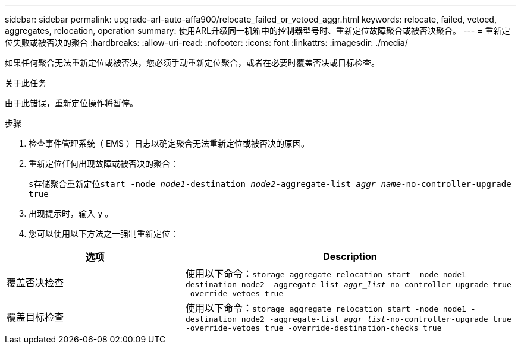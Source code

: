 ---
sidebar: sidebar 
permalink: upgrade-arl-auto-affa900/relocate_failed_or_vetoed_aggr.html 
keywords: relocate, failed, vetoed, aggregates, relocation, operation 
summary: 使用ARL升级同一机箱中的控制器型号时、重新定位故障聚合或被否决聚合。 
---
= 重新定位失败或被否决的聚合
:hardbreaks:
:allow-uri-read: 
:nofooter: 
:icons: font
:linkattrs: 
:imagesdir: ./media/


[role="lead"]
如果任何聚合无法重新定位或被否决，您必须手动重新定位聚合，或者在必要时覆盖否决或目标检查。

.关于此任务
由于此错误，重新定位操作将暂停。

.步骤
. 检查事件管理系统（ EMS ）日志以确定聚合无法重新定位或被否决的原因。
. 重新定位任何出现故障或被否决的聚合：
+
`s存储聚合重新定位start -node _node1_-destination _node2_-aggregate-list _aggr_name_-no-controller-upgrade true`

. 出现提示时，输入 `y` 。
. 您可以使用以下方法之一强制重新定位：


[cols="35,65"]
|===
| 选项 | Description 


| 覆盖否决检查 | 使用以下命令：`storage aggregate relocation start -node node1 -destination node2 -aggregate-list _aggr_list_-no-controller-upgrade true -override-vetoes true` 


| 覆盖目标检查 | 使用以下命令：`storage aggregate relocation start -node node1 -destination node2 -aggregate-list _aggr_list_-no-controller-upgrade true -override-vetoes true -override-destination-checks true` 
|===